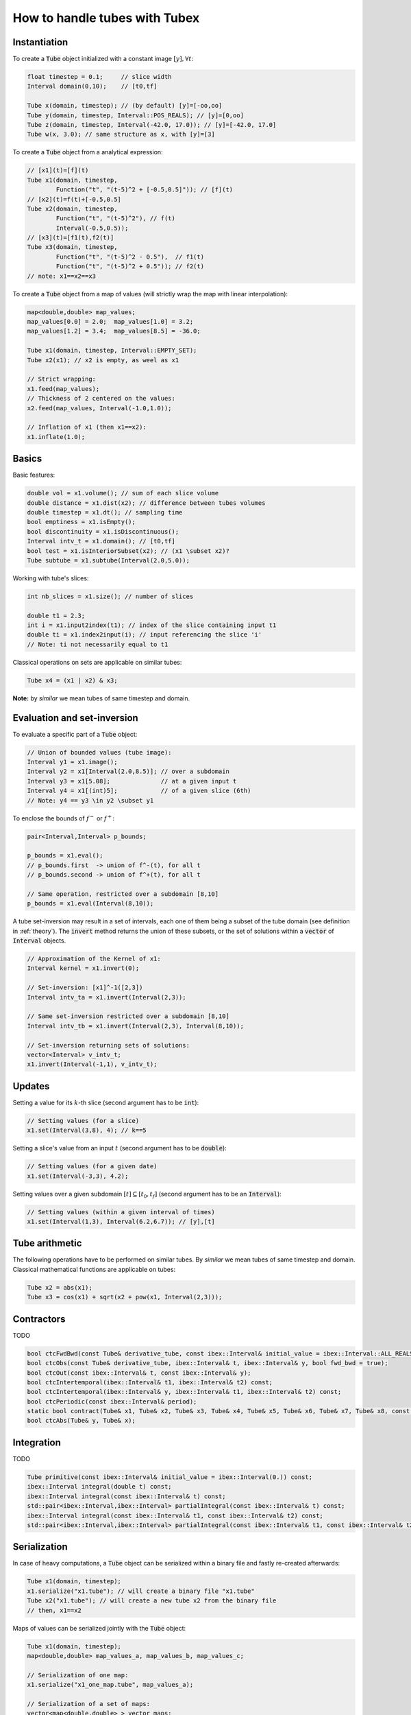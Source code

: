 How to handle tubes with Tubex
==============================

Instantiation
-------------

To create a :code:`Tube` object initialized with a constant image :math:`[y],\forall t`:

.. code-block:: c++

  float timestep = 0.1;     // slice width
  Interval domain(0,10);    // [t0,tf]

  Tube x(domain, timestep); // (by default) [y]=[-oo,oo]
  Tube y(domain, timestep, Interval::POS_REALS); // [y]=[0,oo]
  Tube z(domain, timestep, Interval(-42.0, 17.0)); // [y]=[-42.0, 17.0]
  Tube w(x, 3.0); // same structure as x, with [y]=[3]

To create a :code:`Tube` object from a analytical expression:

.. code-block:: c++
  
  // [x1](t)=[f](t)
  Tube x1(domain, timestep,
          Function("t", "(t-5)^2 + [-0.5,0.5]")); // [f](t)
  // [x2](t)=f(t)+[-0.5,0.5]
  Tube x2(domain, timestep,
          Function("t", "(t-5)^2"), // f(t)
          Interval(-0.5,0.5)); 
  // [x3](t)=[f1(t),f2(t)]
  Tube x3(domain, timestep,
          Function("t", "(t-5)^2 - 0.5"),  // f1(t)
          Function("t", "(t-5)^2 + 0.5")); // f2(t)
  // note: x1==x2==x3

To create a :code:`Tube` object from a map of values (will strictly wrap the map with linear interpolation):

.. code-block:: c++

  map<double,double> map_values;
  map_values[0.0] = 2.0;  map_values[1.0] = 3.2;
  map_values[1.2] = 3.4;  map_values[8.5] = -36.0;

  Tube x1(domain, timestep, Interval::EMPTY_SET);
  Tube x2(x1); // x2 is empty, as weel as x1

  // Strict wrapping:
  x1.feed(map_values);
  // Thickness of 2 centered on the values:
  x2.feed(map_values, Interval(-1.0,1.0));

  // Inflation of x1 (then x1==x2):
  x1.inflate(1.0);


Basics
------

Basic features:

.. code-block:: c++

  double vol = x1.volume(); // sum of each slice volume
  double distance = x1.dist(x2); // difference between tubes volumes
  double timestep = x1.dt(); // sampling time
  bool emptiness = x1.isEmpty();
  bool discontinuity = x1.isDiscontinuous();
  Interval intv_t = x1.domain(); // [t0,tf]
  bool test = x1.isInteriorSubset(x2); // (x1 \subset x2)?
  Tube subtube = x1.subtube(Interval(2.0,5.0));

Working with tube's slices:

.. code-block:: c++

  int nb_slices = x1.size(); // number of slices

  double t1 = 2.3;
  int i = x1.input2index(t1); // index of the slice containing input t1
  double ti = x1.index2input(i); // input referencing the slice 'i'
  // Note: ti not necessarily equal to t1

Classical operations on sets are applicable on similar tubes:

.. code-block:: c++

  Tube x4 = (x1 | x2) & x3;

**Note:** by *similar* we mean tubes of same timestep and domain.


Evaluation and set-inversion
----------------------------

To evaluate a specific part of a :code:`Tube` object:

.. code-block:: c++

  // Union of bounded values (tube image):
  Interval y1 = x1.image();
  Interval y2 = x1[Interval(2.0,8.5)]; // over a subdomain
  Interval y3 = x1[5.08];              // at a given input t
  Interval y4 = x1[(int)5];            // of a given slice (6th)
  // Note: y4 == y3 \in y2 \subset y1

To enclose the bounds of :math:`f^-` or :math:`f^+`:

.. code-block:: c++

  pair<Interval,Interval> p_bounds;

  p_bounds = x1.eval();
  // p_bounds.first  -> union of f^-(t), for all t
  // p_bounds.second -> union of f^+(t), for all t

  // Same operation, restricted over a subdomain [8,10]
  p_bounds = x1.eval(Interval(8,10));

A tube set-inversion may result in a set of intervals, each one of them being a subset of the tube domain (see definition in :ref:`theory`). The :code:`invert` method returns the union of these subsets, or the set of solutions within a :code:`vector` of :code:`Interval` objects.

.. code-block:: c++

  // Approximation of the Kernel of x1:
  Interval kernel = x1.invert(0);

  // Set-inversion: [x1]^-1([2,3])
  Interval intv_ta = x1.invert(Interval(2,3));

  // Same set-inversion restricted over a subdomain [8,10]
  Interval intv_tb = x1.invert(Interval(2,3), Interval(8,10));

  // Set-inversion returning sets of solutions:
  vector<Interval> v_intv_t;
  x1.invert(Interval(-1,1), v_intv_t);


Updates
-------

Setting a value for its :math:`k`-th slice (second argument has to be :code:`int`):

.. code-block:: c++

  // Setting values (for a slice)
  x1.set(Interval(3,8), 4); // k==5


Setting a slice's value from an input :math:`t` (second argument has to be :code:`double`):

.. code-block:: c++

  // Setting values (for a given date)
  x1.set(Interval(-3,3), 4.2);

Setting values over a given subdomain :math:`[t]\subseteq[t_0,t_f]` (second argument has to be an :code:`Interval`):

.. code-block:: c++

  // Setting values (within a given interval of times)
  x1.set(Interval(1,3), Interval(6.2,6.7)); // [y],[t]


Tube arithmetic
---------------

The following operations have to be performed on similar tubes.
By *similar* we mean tubes of same timestep and domain.
Classical mathematical functions are applicable on tubes:

.. code-block:: c++

  Tube x2 = abs(x1);
  Tube x3 = cos(x1) + sqrt(x2 + pow(x1, Interval(2,3)));


Contractors
-----------

TODO

.. code-block:: c++

  bool ctcFwdBwd(const Tube& derivative_tube, const ibex::Interval& initial_value = ibex::Interval::ALL_REALS);
  bool ctcObs(const Tube& derivative_tube, ibex::Interval& t, ibex::Interval& y, bool fwd_bwd = true);
  bool ctcOut(const ibex::Interval& t, const ibex::Interval& y);
  bool ctcIntertemporal(ibex::Interval& t1, ibex::Interval& t2) const;
  bool ctcIntertemporal(ibex::Interval& y, ibex::Interval& t1, ibex::Interval& t2) const;
  bool ctcPeriodic(const ibex::Interval& period);
  static bool contract(Tube& x1, Tube& x2, Tube& x3, Tube& x4, Tube& x5, Tube& x6, Tube& x7, Tube& x8, const ibex::Function& f);
  bool ctcAbs(Tube& y, Tube& x);


Integration
-----------

TODO

.. code-block:: c++

  Tube primitive(const ibex::Interval& initial_value = ibex::Interval(0.)) const;
  ibex::Interval integral(double t) const;
  ibex::Interval integral(const ibex::Interval& t) const;
  std::pair<ibex::Interval,ibex::Interval> partialIntegral(const ibex::Interval& t) const;
  ibex::Interval integral(const ibex::Interval& t1, const ibex::Interval& t2) const;
  std::pair<ibex::Interval,ibex::Interval> partialIntegral(const ibex::Interval& t1, const ibex::Interval& t2


Serialization
-------------

In case of heavy computations, a :code:`Tube` object can be serialized within a binary file and fastly re-created afterwards:

.. code-block:: c++

  Tube x1(domain, timestep);
  x1.serialize("x1.tube"); // will create a binary file "x1.tube"
  Tube x2("x1.tube"); // will create a new tube x2 from the binary file
  // then, x1==x2

Maps of values can be serialized jointly with the :code:`Tube` object:

.. code-block:: c++

  Tube x1(domain, timestep);
  map<double,double> map_values_a, map_values_b, map_values_c;

  // Serialization of one map:
  x1.serialize("x1_one_map.tube", map_values_a);

  // Serialization of a set of maps:
  vector<map<double,double> > vector_maps;
  vector_maps.push_back(map_values_a);
  vector_maps.push_back(map_values_b);
  x1.serialize("x1_all_maps.tube", vector_maps);

  // Deserialization:
  vector_maps.clear();
  Tube x2("x1_one_map.tube", map_values_c);
  Tube x3("x1_all_maps.tube", vector_maps);

  // then, x1==x2==x3 and map_values_c==map_values_a


Graphics
--------

To print a :code:`Tube` object in a terminal:

.. code-block:: c++
  
  cout << x1;
  // or, for a custom decimal precision
  x1.print(5); // new precision: 5

A simple 2D rendering of a tube is available using the `Vibes viewer <http://enstabretagnerobotics.github.io/VIBES/>`_:

.. code-block:: c++

  displayTube(map_graphics, &x1, "Tube [x1](·)", 300, 200);

The above line will display the tube within a Vibes window located at (300,200)px.
The :code:`map_graphics` variable is a map of pointers that has to be defined once.
A complete example is provided hereinafter.

.. code-block:: c++
  
  vibes::beginDrawing(); vibes::axisAuto();
  map<Tube*,VibesFigure_Tube*> map_graphics;

  // code...

  displayTube(map_graphics, &x1, "Tube [x1](·)", 300, 200);

  // code...

  for(auto it = map_graphics.begin(); it != map_graphics.end(); ++it)
    delete it->second; // deleting pointers to graphical tools
  vibes::endDrawing();

See more in :ref:`graphicaltools`.